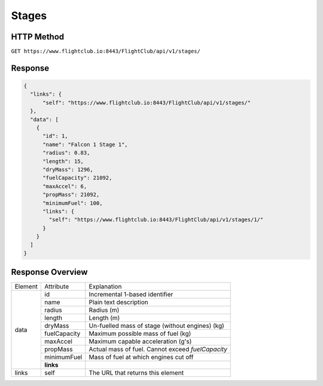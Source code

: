 Stages
######

HTTP Method
===========

``GET https://www.flightclub.io:8443/FlightClub/api/v1/stages/``

Response
========
  
.. code-block:: json

  {
    "links": {
        "self": "https://www.flightclub.io:8443/FlightClub/api/v1/stages/"
    },
    "data": [
      {
        "id": 1,
        "name": "Falcon 1 Stage 1",
        "radius": 0.83,
        "length": 15,
        "dryMass": 1296,
        "fuelCapacity": 21092,
        "maxAccel": 6,
        "propMass": 21092,
        "minimumFuel": 100,
        "links": {
          "self": "https://www.flightclub.io:8443/FlightClub/api/v1/stages/1/"
        }
      }
    ]
  }
  
Response Overview
=================
  
+--------------+--------------------+---------------------------------------------------+
| Element      | Attribute          | Explanation                                       |
+--------------+--------------------+---------------------------------------------------+
| data         | id                 | Incremental 1-based identifier                    |
|              +--------------------+---------------------------------------------------+
|              | name               | Plain text description                            |
|              +--------------------+---------------------------------------------------+
|              | radius             | Radius (m)                                        |
|              +--------------------+---------------------------------------------------+
|              | length             | Length (m)                                        |
|              +--------------------+---------------------------------------------------+
|              | dryMass            | Un-fuelled mass of stage (without engines) (kg)   |
|              +--------------------+---------------------------------------------------+
|              | fuelCapacity       | Maximum possible mass of fuel (kg)                |
|              +--------------------+---------------------------------------------------+
|              | maxAccel           | Maximum capable acceleration (g's)                |
|              +--------------------+---------------------------------------------------+
|              | propMass           | Actual mass of fuel. Cannot exceed `fuelCapacity` |
|              +--------------------+---------------------------------------------------+
|              | minimumFuel        | Mass of fuel at which engines cut off             |
|              +--------------------+---------------------------------------------------+
|              | **links**          |                                                   |
+--------------+--------------------+---------------------------------------------------+
| links        | self               | The URL that returns this element                 |
+--------------+--------------------+---------------------------------------------------+